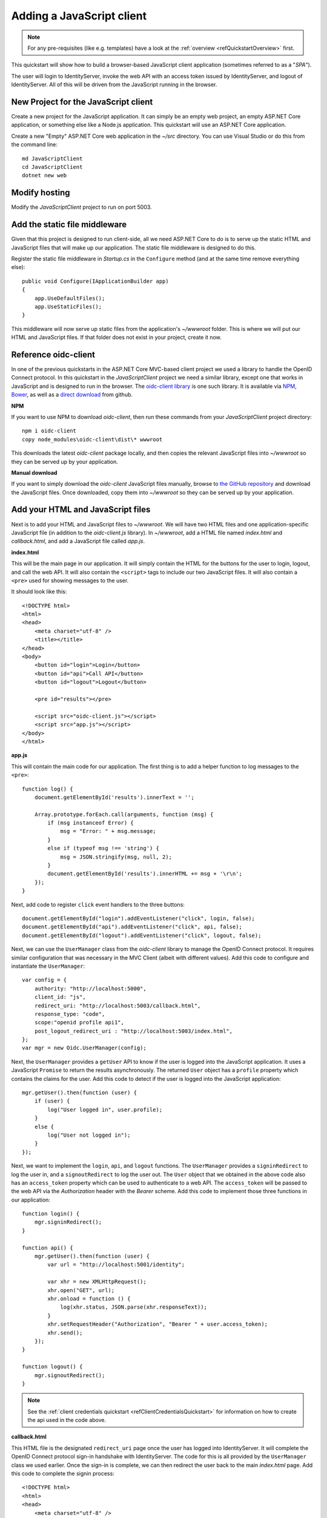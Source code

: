 .. _refJavaScriptQuickstart:
Adding a JavaScript client
==========================

.. note:: For any pre-requisites (like e.g. templates) have a look at the :ref:`overview <refQuickstartOverview>` first.

This quickstart will show how to build a browser-based JavaScript client application (sometimes referred to as a "`SPA`").

The user will login to IdentityServer, invoke the web API with an access token issued by IdentityServer, and logout of IdentityServer. 
All of this will be driven from the JavaScript running in the browser.

New Project for the JavaScript client
^^^^^^^^^^^^^^^^^^^^^^^^^^^^^^^^^^^^^

Create a new project for the JavaScript application.
It can simply be an empty web project, an empty ASP.NET Core application, or something else like a Node.js application.
This quickstart will use an ASP.NET Core application.

Create a new "Empty" ASP.NET Core web application in the `~/src` directory.
You can use Visual Studio or do this from the command line::

    md JavaScriptClient
    cd JavaScriptClient
    dotnet new web


Modify hosting
^^^^^^^^^^^^^^^

Modify the `JavaScriptClient` project to run on port 5003.

Add the static file middleware
^^^^^^^^^^^^^^^^^^^^^^^^^^^^^^

Given that this project is designed to run client-side, all we need ASP.NET Core to do is to serve up the static HTML and JavaScript files that will make up our application.
The static file middleware is designed to do this.

Register the static file middleware in `Startup.cs` in the ``Configure`` method (and at the same time remove everything else)::

    public void Configure(IApplicationBuilder app)
    {
        app.UseDefaultFiles();
        app.UseStaticFiles();
    }

This middleware will now serve up static files from the application's `~/wwwroot` folder.
This is where we will put our HTML and JavaScript files.
If that folder does not exist in your project, create it now.

Reference oidc-client
^^^^^^^^^^^^^^^^^^^^^

In one of the previous quickstarts in the ASP.NET Core MVC-based client project we used a library to handle the OpenID Connect protocol. 
In this quickstart in the `JavaScriptClient` project we need a similar library, except one that works in JavaScript and is designed to run in the browser.
The `oidc-client library <https://github.com/IdentityModel/oidc-client-js>`_ is one such library. 
It is available via `NPM <https://github.com/IdentityModel/oidc-client-js>`_, `Bower <https://bower.io/search/?q=oidc-client>`_,  as well as a `direct download <https://github.com/IdentityModel/oidc-client-js/tree/release/dist>`_ from github.

**NPM**

If you want to use NPM to download `oidc-client`, then run these commands from your `JavaScriptClient` project directory::

    npm i oidc-client
    copy node_modules\oidc-client\dist\* wwwroot

This downloads the latest `oidc-client` package locally, and then copies the relevant JavaScript files into `~/wwwroot` so they can be served up by your application.

**Manual download**

If you want to simply download the `oidc-client` JavaScript files manually, browse to `the GitHub repository <https://github.com/IdentityModel/oidc-client-js/tree/release/dist>`_  and download the JavaScript files. Once downloaded, copy them into `~/wwwroot` so they can be served up by your application.

Add your HTML and JavaScript files
^^^^^^^^^^^^^^^^^^^^^^^^^^^^^^^^^^^^

Next is to add your HTML and JavaScript files to `~/wwwroot`.
We will have two HTML files and one application-specific JavaScript file (in addition to the `oidc-client.js` library).
In `~/wwwroot`, add a HTML file named `index.html` and `callback.html`, and add a JavaScript file called `app.js`.

**index.html**

This will be the main page in our application. 
It will simply contain the HTML for the buttons for the user to login, logout, and call the web API.
It will also contain the ``<script>`` tags to include our two JavaScript files.
It will also contain a ``<pre>`` used for showing messages to the user.

It should look like this::

    <!DOCTYPE html>
    <html>
    <head>
        <meta charset="utf-8" />
        <title></title>
    </head>
    <body>
        <button id="login">Login</button>
        <button id="api">Call API</button>
        <button id="logout">Logout</button>

        <pre id="results"></pre>

        <script src="oidc-client.js"></script>
        <script src="app.js"></script>
    </body>
    </html>

**app.js**

This will contain the main code for our application.
The first thing is to add a helper function to log messages to the ``<pre>``::

    function log() {
        document.getElementById('results').innerText = '';

        Array.prototype.forEach.call(arguments, function (msg) {
            if (msg instanceof Error) {
                msg = "Error: " + msg.message;
            }
            else if (typeof msg !== 'string') {
                msg = JSON.stringify(msg, null, 2);
            }
            document.getElementById('results').innerHTML += msg + '\r\n';
        });
    }

Next, add code to register ``click`` event handlers to the three buttons::

    document.getElementById("login").addEventListener("click", login, false);
    document.getElementById("api").addEventListener("click", api, false);
    document.getElementById("logout").addEventListener("click", logout, false);

Next, we can use the ``UserManager`` class from the `oidc-client` library to manage the OpenID Connect protocol. 
It requires similar configuration that was necessary in the MVC Client (albeit with different values). 
Add this code to configure and instantiate the ``UserManager``::

    var config = {
        authority: "http://localhost:5000",
        client_id: "js",
        redirect_uri: "http://localhost:5003/callback.html",
        response_type: "code",
        scope:"openid profile api1",
        post_logout_redirect_uri : "http://localhost:5003/index.html",
    };
    var mgr = new Oidc.UserManager(config);

Next, the ``UserManager`` provides a ``getUser`` API to know if the user is logged into the JavaScript application.
It uses a JavaScript ``Promise`` to return the results asynchronously. 
The returned ``User`` object has a ``profile`` property which contains the claims for the user.
Add this code to detect if the user is logged into the JavaScript application::

    mgr.getUser().then(function (user) {
        if (user) {
            log("User logged in", user.profile);
        }
        else {
            log("User not logged in");
        }
    });

Next, we want to implement the ``login``, ``api``, and ``logout`` functions. 
The ``UserManager`` provides a ``signinRedirect`` to log the user in, and a ``signoutRedirect`` to log the user out.
The ``User`` object that we obtained in the above code also has an ``access_token`` property which can be used to authenticate to a web API.
The ``access_token`` will be passed to the web API via the `Authorization` header with the `Bearer` scheme.
Add this code to implement those three functions in our application::

    function login() {
        mgr.signinRedirect();
    }

    function api() {
        mgr.getUser().then(function (user) {
            var url = "http://localhost:5001/identity";

            var xhr = new XMLHttpRequest();
            xhr.open("GET", url);
            xhr.onload = function () {
                log(xhr.status, JSON.parse(xhr.responseText));
            }
            xhr.setRequestHeader("Authorization", "Bearer " + user.access_token);
            xhr.send();
        });
    }

    function logout() {
        mgr.signoutRedirect();
    }

.. Note:: See the :ref:`client credentials quickstart <refClientCredentialsQuickstart>` for information on how to create the api used in the code above.

**callback.html**

This HTML file is the designated ``redirect_uri`` page once the user has logged into IdentityServer.
It will complete the OpenID Connect protocol sign-in handshake with IdentityServer. 
The code for this is all provided by the ``UserManager`` class we used earlier. 
Once the sign-in is complete, we can then redirect the user back to the main `index.html` page. 
Add this code to complete the signin process::

    <!DOCTYPE html>
    <html>
    <head>
        <meta charset="utf-8" />
        <title></title>
    </head>
    <body>
        <script src="oidc-client.js"></script>
        <script>
            new Oidc.UserManager({response_mode:"query"}).signinRedirectCallback().then(function() {
                window.location = "index.html";
            }).catch(function(e) {
                console.error(e);
            });
        </script>
    </body>
    </html>

Add a client registration to IdentityServer for the JavaScript client
^^^^^^^^^^^^^^^^^^^^^^^^^^^^^^^^^^^^^^^^^^^^^^^^^^^^^^^^^^^^^^^^^^^^^

Now that the client application is ready to go, we need to define a configuration entry in IdentityServer for this new JavaScript client.
In the IdentityServer project locate the client configuration (in `Config.cs`).
Add a new `Client` to the list for our new JavaScript application.
It should have the configuration listed below::

    // JavaScript Client
    new Client
    {
        ClientId = "js",
        ClientName = "JavaScript Client",
        AllowedGrantTypes = GrantTypes.Code,
        RequirePkce = true,
        RequireClientSecret = false,
        
        RedirectUris =           { "http://localhost:5003/callback.html" },
        PostLogoutRedirectUris = { "http://localhost:5003/index.html" },
        AllowedCorsOrigins =     { "http://localhost:5003" },

        AllowedScopes = 
        {
            IdentityServerConstants.StandardScopes.OpenId,
            IdentityServerConstants.StandardScopes.Profile,
            "api1"
        }
    }

Allowing Ajax calls to the Web API with CORS
^^^^^^^^^^^^^^^^^^^^^^^^^^^^^^^^^^^^^^^^^^^^

One last bit of configuration that is necessary is to configure CORS in the web API project. 
This will allow Ajax calls to be made from `http://localhost:5003` to `http://localhost:5001`.

**Configure CORS**

Add the CORS services to the dependency injection system in ``ConfigureServices`` in `Startup.cs`::

    public void ConfigureServices(IServiceCollection services)
    {
        services.AddMvcCore()
            .AddAuthorization()
            .AddJsonFormatters();

        services.AddAuthentication("Bearer")
            .AddIdentityServerAuthentication(options =>
            {
                options.Authority = "http://localhost:5000";
                options.RequireHttpsMetadata = false;

                options.ApiName = "api1";
            });

        services.AddCors(options =>
        {
            // this defines a CORS policy called "default"
            options.AddPolicy("default", policy =>
            {
                policy.WithOrigins("http://localhost:5003")
                    .AllowAnyHeader()
                    .AllowAnyMethod();
            });
        });
    }

Add the CORS middleware to the pipeline in ``Configure``::

    public void Configure(IApplicationBuilder app)
    {
        app.UseCors("default");

        app.UseAuthentication();

        app.UseMvc();
    }

Run the JavaScript application
^^^^^^^^^^^^^^^^^^^^^^^^^^^^^^

Now you should be able to run the JavaScript client application:

.. image:: images/6_not_logged_in.png

Click the "Login" button to sign the user in.
Once the user is returned back to the JavaScript application, you should see their profile information:
 
.. image:: images/6_logged_in.png

And click the "API" button to invoke the web API:

.. image:: images/6_api_results.png

And finally click "Logout" to sign the user out.

.. image:: images/6_signed_out.png

You now have the start of a JavaScript client application that uses IdentityServer for sign-in, sign-out, and authenticating calls to web APIs.
